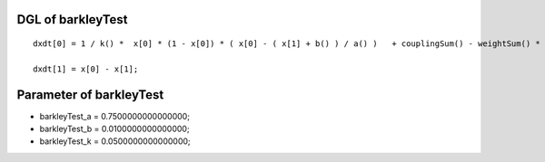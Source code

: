 

DGL of barkleyTest
------------------------------------------

::


	dxdt[0] = 1 / k() *  x[0] * (1 - x[0]) * ( x[0] - ( x[1] + b() ) / a() )   + couplingSum() - weightSum() * x[0];

	dxdt[1] = x[0] - x[1];

Parameter of barkleyTest
-----------------------------------------



- barkleyTest_a 		 =  0.7500000000000000; 
- barkleyTest_b 		 =  0.0100000000000000; 
- barkleyTest_k 		 =  0.0500000000000000; 

